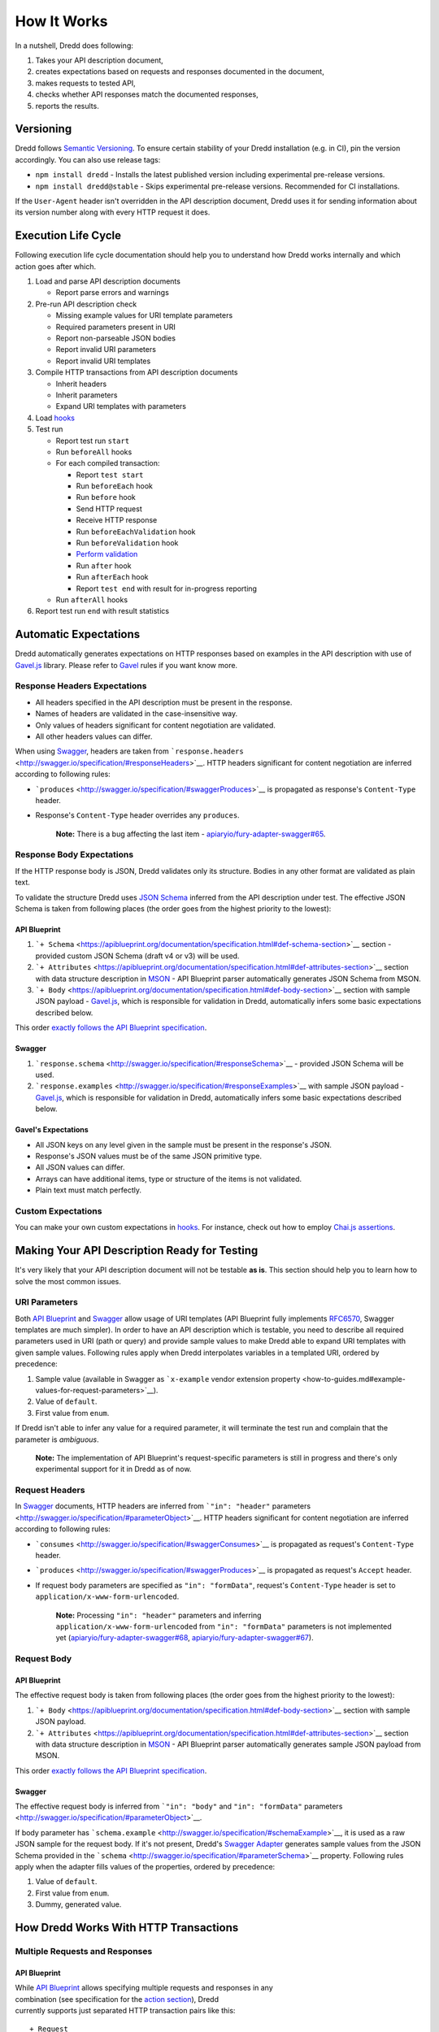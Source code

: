 How It Works
============

In a nutshell, Dredd does following:

#. Takes your API description document,
#. creates expectations based on requests and responses documented in
   the document,
#. makes requests to tested API,
#. checks whether API responses match the documented responses,
#. reports the results.

Versioning
----------

Dredd follows `Semantic Versioning <http://semver.org/>`__. To ensure
certain stability of your Dredd installation (e.g. in CI), pin the
version accordingly. You can also use release tags:

-  ``npm install dredd`` - Installs the latest published version
   including experimental pre-release versions.
-  ``npm install dredd@stable`` - Skips experimental pre-release
   versions. Recommended for CI installations.

If the ``User-Agent`` header isn't overridden in the API description
document, Dredd uses it for sending information about its version number
along with every HTTP request it does.

Execution Life Cycle
--------------------

Following execution life cycle documentation should help you to
understand how Dredd works internally and which action goes after which.

#. Load and parse API description documents

   -  Report parse errors and warnings

#. Pre-run API description check

   -  Missing example values for URI template parameters
   -  Required parameters present in URI
   -  Report non-parseable JSON bodies
   -  Report invalid URI parameters
   -  Report invalid URI templates

#. Compile HTTP transactions from API description documents

   -  Inherit headers
   -  Inherit parameters
   -  Expand URI templates with parameters

#. Load `hooks <hooks.md>`__
#. Test run

   -  Report test run ``start``
   -  Run ``beforeAll`` hooks
   -  For each compiled transaction:

      -  Report ``test start``
      -  Run ``beforeEach`` hook
      -  Run ``before`` hook
      -  Send HTTP request
      -  Receive HTTP response
      -  Run ``beforeEachValidation`` hook
      -  Run ``beforeValidation`` hook
      -  `Perform validation <#automatic-expectations>`__
      -  Run ``after`` hook
      -  Run ``afterEach`` hook
      -  Report ``test end`` with result for in-progress reporting

   -  Run ``afterAll`` hooks

#. Report test run ``end`` with result statistics

Automatic Expectations
----------------------

Dredd automatically generates expectations on HTTP responses based on
examples in the API description with use of
`Gavel.js <https://github.com/apiaryio/gavel.js>`__ library. Please
refer to `Gavel <https://www.relishapp.com/apiary/gavel/docs>`__ rules
if you want know more.

Response Headers Expectations
~~~~~~~~~~~~~~~~~~~~~~~~~~~~~

-  All headers specified in the API description must be present in the
   response.
-  Names of headers are validated in the case-insensitive way.
-  Only values of headers significant for content negotiation are
   validated.
-  All other headers values can differ.

When using `Swagger <http://swagger.io/>`__, headers are taken from
```response.headers`` <http://swagger.io/specification/#responseHeaders>`__.
HTTP headers significant for content negotiation are inferred according
to following rules:

-  ```produces`` <http://swagger.io/specification/#swaggerProduces>`__
   is propagated as response's ``Content-Type`` header.
-  Response's ``Content-Type`` header overrides any ``produces``.

    **Note:** There is a bug affecting the last item -
    `apiaryio/fury-adapter-swagger#65 <https://github.com/apiaryio/fury-adapter-swagger/issues/65>`__.

Response Body Expectations
~~~~~~~~~~~~~~~~~~~~~~~~~~

If the HTTP response body is JSON, Dredd validates only its structure.
Bodies in any other format are validated as plain text.

To validate the structure Dredd uses `JSON
Schema <http://json-schema.org/>`__ inferred from the API description
under test. The effective JSON Schema is taken from following places
(the order goes from the highest priority to the lowest):

API Blueprint
^^^^^^^^^^^^^

#. ```+ Schema`` <https://apiblueprint.org/documentation/specification.html#def-schema-section>`__
   section - provided custom JSON Schema (draft v4 or v3) will be used.
#. ```+ Attributes`` <https://apiblueprint.org/documentation/specification.html#def-attributes-section>`__
   section with data structure description in
   `MSON <https://github.com/apiaryio/mson>`__ - API Blueprint parser
   automatically generates JSON Schema from MSON.
#. ```+ Body`` <https://apiblueprint.org/documentation/specification.html#def-body-section>`__
   section with sample JSON payload -
   `Gavel.js <https://github.com/apiaryio/gavel.js>`__, which is
   responsible for validation in Dredd, automatically infers some basic
   expectations described below.

This order `exactly follows the API Blueprint
specification <https://apiblueprint.org/documentation/specification.html#relation-of-body-schema-and-attributes-sections>`__.

Swagger
^^^^^^^

#. ```response.schema`` <http://swagger.io/specification/#responseSchema>`__
   - provided JSON Schema will be used.
#. ```response.examples`` <http://swagger.io/specification/#responseExamples>`__
   with sample JSON payload -
   `Gavel.js <https://github.com/apiaryio/gavel.js>`__, which is
   responsible for validation in Dredd, automatically infers some basic
   expectations described below.

Gavel's Expectations
^^^^^^^^^^^^^^^^^^^^

-  All JSON keys on any level given in the sample must be present in the
   response's JSON.
-  Response's JSON values must be of the same JSON primitive type.
-  All JSON values can differ.
-  Arrays can have additional items, type or structure of the items is
   not validated.
-  Plain text must match perfectly.

Custom Expectations
~~~~~~~~~~~~~~~~~~~

You can make your own custom expectations in `hooks <hooks.md>`__. For
instance, check out how to employ `Chai.js
assertions <hooks.md#using-chai-assertions>`__.

Making Your API Description Ready for Testing
---------------------------------------------

It's very likely that your API description document will not be testable
**as is**. This section should help you to learn how to solve the most
common issues.

URI Parameters
~~~~~~~~~~~~~~

Both `API Blueprint <http://apiblueprint.org/>`__ and
`Swagger <http://swagger.io/>`__ allow usage of URI templates (API
Blueprint fully implements
`RFC6570 <https://tools.ietf.org/html/rfc6570>`__, Swagger templates are
much simpler). In order to have an API description which is testable,
you need to describe all required parameters used in URI (path or query)
and provide sample values to make Dredd able to expand URI templates
with given sample values. Following rules apply when Dredd interpolates
variables in a templated URI, ordered by precedence:

#. Sample value (available in Swagger as ```x-example`` vendor extension
   property <how-to-guides.md#example-values-for-request-parameters>`__).
#. Value of ``default``.
#. First value from ``enum``.

If Dredd isn't able to infer any value for a required parameter, it will
terminate the test run and complain that the parameter is *ambiguous*.

    **Note:** The implementation of API Blueprint's request-specific
    parameters is still in progress and there's only experimental
    support for it in Dredd as of now.

Request Headers
~~~~~~~~~~~~~~~

In `Swagger <http://swagger.io/>`__ documents, HTTP headers are inferred
from ```"in": "header"``
parameters <http://swagger.io/specification/#parameterObject>`__. HTTP
headers significant for content negotiation are inferred according to
following rules:

-  ```consumes`` <http://swagger.io/specification/#swaggerConsumes>`__
   is propagated as request's ``Content-Type`` header.
-  ```produces`` <http://swagger.io/specification/#swaggerProduces>`__
   is propagated as request's ``Accept`` header.
-  If request body parameters are specified as ``"in": "formData"``,
   request's ``Content-Type`` header is set to
   ``application/x-www-form-urlencoded``.

    **Note:** Processing ``"in": "header"`` parameters and inferring
    ``application/x-www-form-urlencoded`` from ``"in": "formData"``
    parameters is not implemented yet
    (`apiaryio/fury-adapter-swagger#68 <https://github.com/apiaryio/fury-adapter-swagger/issues/68>`__,
    `apiaryio/fury-adapter-swagger#67 <https://github.com/apiaryio/fury-adapter-swagger/issues/67>`__).

Request Body
~~~~~~~~~~~~

API Blueprint
^^^^^^^^^^^^^

The effective request body is taken from following places (the order
goes from the highest priority to the lowest):

#. ```+ Body`` <https://apiblueprint.org/documentation/specification.html#def-body-section>`__
   section with sample JSON payload.
#. ```+ Attributes`` <https://apiblueprint.org/documentation/specification.html#def-attributes-section>`__
   section with data structure description in
   `MSON <https://github.com/apiaryio/mson>`__ - API Blueprint parser
   automatically generates sample JSON payload from MSON.

This order `exactly follows the API Blueprint
specification <https://apiblueprint.org/documentation/specification.html#relation-of-body-schema-and-attributes-sections>`__.

Swagger
^^^^^^^

The effective request body is inferred from ```"in": "body"`` and
``"in": "formData"``
parameters <http://swagger.io/specification/#parameterObject>`__.

If body parameter has
```schema.example`` <http://swagger.io/specification/#schemaExample>`__,
it is used as a raw JSON sample for the request body. If it's not
present, Dredd's `Swagger
Adapter <https://github.com/apiaryio/fury-adapter-swagger/>`__ generates
sample values from the JSON Schema provided in the
```schema`` <http://swagger.io/specification/#parameterSchema>`__
property. Following rules apply when the adapter fills values of the
properties, ordered by precedence:

#. Value of ``default``.
#. First value from ``enum``.
#. Dummy, generated value.

How Dredd Works With HTTP Transactions
--------------------------------------

Multiple Requests and Responses
~~~~~~~~~~~~~~~~~~~~~~~~~~~~~~~

API Blueprint
^^^^^^^^^^^^^

| While `API Blueprint <http://apiblueprint.org/>`__ allows specifying
  multiple requests and responses in any
| combination (see specification for the `action
  section <https://apiblueprint.org/documentation/specification.html#def-action-section>`__),
  Dredd
| currently supports just separated HTTP transaction pairs like this:

::

    + Request
    + Response

    + Request
    + Response

In other words, Dredd always selects just the first response for each
request.

    **Note:** Improving the support for multiple requests and responses
    is under development. Refer to issues
    `#25 <https://github.com/apiaryio/dredd/issues/25>`__ and
    `#78 <https://github.com/apiaryio/dredd/issues/78>`__ for details.
    Support for URI parameters specific to a single request within one
    action is also limited. Solving
    `#227 <https://github.com/apiaryio/dredd/issues/227>`__ should
    unblock many related problems. Also see `Multiple Requests and
    Responses within One API Blueprint
    Action <how-to-guides.md#multiple-requests-and-responses-within-one-api-blueprint-action>`__
    guide for workarounds.

Swagger
^^^^^^^

| The `Swagger <http://swagger.io/>`__ format allows to specify multiple
  responses for a single operation.
| By default Dredd tests only responses with ``2xx`` status codes.
  Responses with other
| codes are marked as *skipped* and can be activated in
  `hooks <hooks.md>`__ - see `Testing non-2xx Responses with
  Swagger <how-to-guides.md#testing-non-2xx-responses-with-swagger>`__.

| `Default
  responses <http://swagger.io/specification/#responsesDefault>`__ are
  ignored by Dredd. Also, as of now,
| only ``application/json`` media type is supported in
  ```produces`` <http://swagger.io/specification/#swaggerProduces>`__
  and
  ```consumes`` <http://swagger.io/specification/#swaggerConsumes>`__.
| Other media types are skipped.
